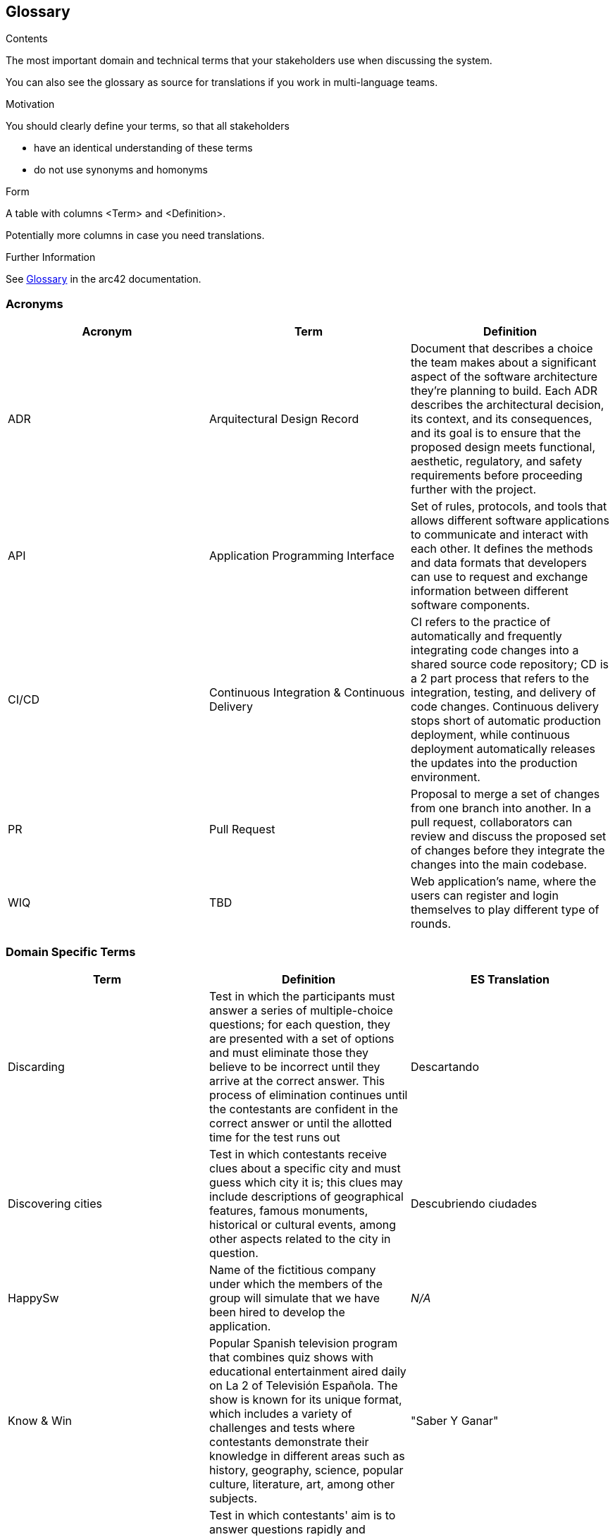 ifndef::imagesdir[:imagesdir: ../images]

[[section-glossary]]
== Glossary

[role="arc42help"]
****
.Contents
The most important domain and technical terms that your stakeholders use when discussing the system.

You can also see the glossary as source for translations if you work in multi-language teams.

.Motivation
You should clearly define your terms, so that all stakeholders

* have an identical understanding of these terms
* do not use synonyms and homonyms


.Form

A table with columns <Term> and <Definition>.

Potentially more columns in case you need translations.


.Further Information

See https://docs.arc42.org/section-12/[Glossary] in the arc42 documentation.

****

=== Acronyms
[cols="^,^,<",options="header"]
|===
|Acronym |Term |Definition

|ADR
|Arquitectural Design Record
|Document that describes a choice the team makes about a significant aspect of the software architecture they're planning to build. Each ADR describes the architectural decision, its context, and its consequences, and its goal is to ensure that the proposed design meets functional, aesthetic, regulatory, and safety requirements before proceeding further with the project.

|API
|Application Programming Interface
|Set of rules, protocols, and tools that allows different software applications to communicate and interact with each other. It defines the methods and data formats that developers can use to request and exchange information between different software components.

|CI/CD
|Continuous Integration & Continuous Delivery
|CI refers to the practice of automatically and frequently integrating code changes into a shared source code repository; CD is a 2 part process that refers to the integration, testing, and delivery of code changes. Continuous delivery stops short of automatic production deployment, while continuous deployment automatically releases the updates into the production environment.

|PR
|Pull Request
|Proposal to merge a set of changes from one branch into another. In a pull request, collaborators can review and discuss the proposed set of changes before they integrate the changes into the main codebase.

|WIQ
|TBD
|Web application's name, where the users can register and login themselves to play different type of rounds.
|===

=== Domain Specific Terms
[cols="^,<,^",options="header"]
|===
|Term |Definition |ES Translation

|Discarding
|Test in which the participants must answer a series of multiple-choice questions; for each question, they are presented with a set of options and must eliminate those they believe to be incorrect until they arrive at the correct answer. This process of elimination continues until the contestants are confident in the correct answer or until the allotted time for the test runs out
|Descartando

|Discovering cities
|Test in which contestants receive clues about a specific city and must guess which city it is; this clues may include descriptions of geographical features, famous monuments, historical or cultural events, among other aspects related to the city in question.
|Descubriendo ciudades

|HappySw
|Name of the fictitious company under which the members of the group will simulate that we have been hired to develop the application. 
|_N/A_

|Know & Win
|Popular Spanish television program that combines quiz shows with educational entertainment aired daily on La 2 of Televisión Española. The show is known for its unique format, which includes a variety of challenges and tests where contestants demonstrate their knowledge in different areas such as history, geography, science, popular culture, literature, art, among other subjects. 
|"Saber Y Ganar"

|Warm question
|Test in which contestants' aim is to answer questions rapidly and accurately, requiring quick thinking, as questions are presented rapidly without pauses between them. Contestants strive to provide correct answers to accumulate points, but they must also carefully assess the risk of answering incorrectly, which could lead to losing points.
|Pregunta caliente

|Wise Men Stack
|Test in which questions are presented on a wide range of topics spanning from literature and history to science and popular culture. Contestants must answer as many questions correctly as possible within a limited time frame.
|Batería de sabios

|===

=== Technical Terms
[cols="^,<,^",options="header"]
|===
|Term |Definition |ES Translation

|Backend
|Server-side of a software application or website. It encompasses everything that users don't see directly, such as databases, servers, and application logic. The backend is responsible for processing requests from the frontend and generating the appropriate responses.
|_N/A_

|Frontend
|Part of a software application or website that users interact with directly. It encompasses the user interface (UI) and user experience (UX) components that users see and interact with in their web browsers or on their devices. This includes elements such as buttons, forms, menus, and any visual or interactive elements users interact with to use the application.
|_N/A_

|Git
|Free and open-source version control system used for tracking changes in source code during software development. It allows multiple developers to collaborate on projects simultaneously and efficiently manage changes to the codebase.
|_N/A_

|Github
|Online software development platform built around Git used for storing, tracking, and collaborating on software projects. It makes it easy for developers to share code files and collaborate with fellow developers on open-source projects.
|_N/A_

|Internationalization
|Process of designing and developing a software application in such a way that it can easily adapt to different languages, cultures, and regions of the world. This involves for example the application's ability to handle different sets of characters, date and time formats, units of measurement, and other cultural and linguistic aspects.
|Internacionalización

|Microservice
|Software architectural style that structures an application as a collection of loosely coupled services; each service is designed to perform a specific and narrowly defined function within the application. These services are typically small, independently deployable, and can be developed, tested, and deployed separately from the rest of the application.
|Microservicio

|User
|Typically refers to an individual or entity that interacts with the system or software to perform tasks, access resources, or obtain information. Users can interact with computer systems through various means, such as graphical user interfaces, command-line interfaces, or the mentioned APIs.
|Usuario

|Wikidata
|Free and open knowledge base that acts as a central storage repository for structured data from Wikimedia projects and beyond. It provides a common platform for collecting and sharing structured data about various topics, including but not limited to, people, places, events, concepts, and objects.
|_N/A_

|===
